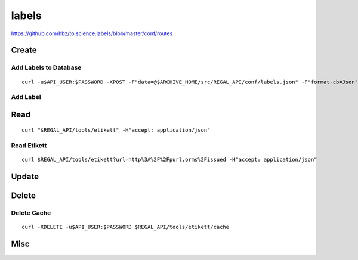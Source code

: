 .. _Labels:

labels
=================

https://github.com/hbz/to.science.labels/blob/master/conf/routes

.. _create_2:

Create
------

.. _add_labels_to_database:

Add Labels to Database
~~~~~~~~~~~~~~~~~~~~~~

::

   curl -u$API_USER:$PASSWORD -XPOST -F"data=@$ARCHIVE_HOME/src/REGAL_API/conf/labels.json" -F"format-cb=Json" $REGAL_API/tools/etikett -i -L

.. _add_label:

Add Label
~~~~~~~~~

.. _read_2:

Read
----

::

   curl "$REGAL_API/tools/etikett" -H"accept: application/json"

.. _read_etikett:

Read Etikett
~~~~~~~~~~~~

::

   curl $REGAL_API/tools/etikett?url=http%3A%2F%2Fpurl.orms%2Fissued -H"accept: application/json"

.. _update_2:

Update
------

.. _delete_2:

Delete
------

.. _delete_cache:

Delete Cache
~~~~~~~~~~~~

::

   curl -XDELETE -u$API_USER:$PASSWORD $REGAL_API/tools/etikett/cache

.. _misc_2:

Misc
----
